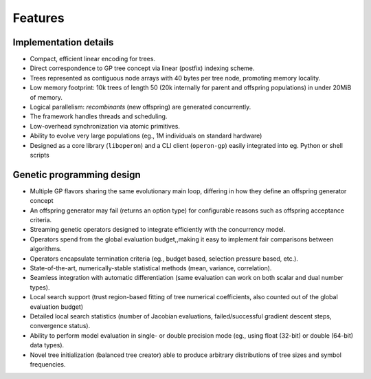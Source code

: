 Features
========

.. _implementation_details:

Implementation details
----------------------

* Compact, efficient linear encoding for trees. 
* Direct correspondence to GP tree concept via linear (postfix) indexing scheme.
* Trees represented as contiguous node arrays with 40 bytes per tree node, promoting memory locality.
* Low memory footprint: 10k trees of length 50 (20k internally for parent and offspring populations) in under 20MiB of memory.
* Logical parallelism: *recombinants* (new offspring) are generated concurrently.
* The framework handles threads and scheduling.
* Low-overhead synchronization via atomic primitives.
* Ability to evolve very large populations (eg., 1M individuals on standard hardware)
* Designed as a core library (``liboperon``) and a CLI client (``operon-gp``) easily integrated into eg. Python or shell scripts

.. _gp_design:

Genetic programming design
--------------------------

* Multiple GP flavors sharing the same evolutionary main loop, differing in how they define an offspring generator concept
* An offspring generator may fail (returns an option type) for configurable reasons such as offspring acceptance criteria.
* Streaming genetic operators designed to integrate efficiently with the concurrency model.
* Operators spend from the global evaluation budget,,making it easy to implement fair comparisons between algorithms.
* Operators encapsulate termination criteria (eg., budget based, selection pressure based, etc.).
* State-of-the-art, numerically-stable statistical methods (mean, variance, correlation).
* Seamless integration with automatic differentiation (same evaluation can work on both scalar and dual number types).
* Local search support (trust region-based fitting of tree numerical coefficients, also counted out of the global evaluation budget)
* Detailed local search statistics (number of Jacobian evaluations, failed/successful gradient descent steps, convergence status).
* Ability to perform model evaluation in single- or double precision mode (eg., using float (32-bit) or double (64-bit) data types).
* Novel tree initialization (balanced tree creator) able to produce arbitrary distributions of tree sizes and symbol frequencies.
